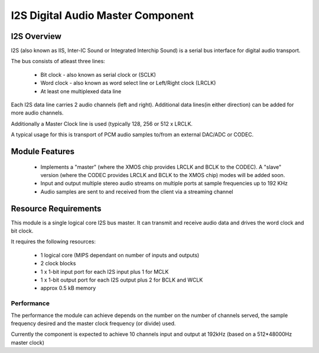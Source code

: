 I2S Digital Audio Master Component
==================================

I2S Overview
------------

I2S (also known as IIS, Inter-IC Sound or Integrated Interchip Sound) is a serial bus interface for digital audio transport.

The bus consists of atleast three lines: 

   * Bit clock - also known as serial clock or (SCLK)
   * Word clock - also known as word select line or Left/Right clock (LRCLK)
   * At least one multiplexed data line

Each I2S data line carries 2 audio channels (left and right). Additional data lines(in either direction) can be added for more audio channels.

Additionally a Master Clock line is used (typically 128, 256 or 512 x LRCLK.

A typical usage for this is transport of PCM audio samples to/from an external DAC/ADC or CODEC.

Module Features
---------------

   * Implements a "master" (where the XMOS chip provides LRCLK and BCLK to the CODEC). A "slave" version  (where the CODEC provides LRCLK and BCLK to the XMOS chip) modes will be added soon.
   * Input and output multiple stereo audio streams on multiple ports at sample frequencies up to 192 KHz
   * Audio samples are sent to and received from the client via a streaming channel


Resource Requirements
----------------------

This module is a single logical core I2S bus master. It can transmit and receive audio data and drives the word clock and bit clock.

It requires the following resources:

   - 1 logical core (MIPS dependant on number of inputs and outputs)
   - 2 clock blocks
   - 1 x 1-bit input port for each I2S input plus 1 for MCLK
   - 1 x 1-bit output port for each I2S output plus 2 for BCLK and WCLK
   - approx 0.5 kB memory 

Performance
+++++++++++

The performance the module can achieve depends on the number on the number of channels served, the sample frequency desired and the master clock frequency (or divide) used. 

Currently the component is expected to achieve 10 channels input and output at 192kHz (based on a 512*48000Hz master clock)
